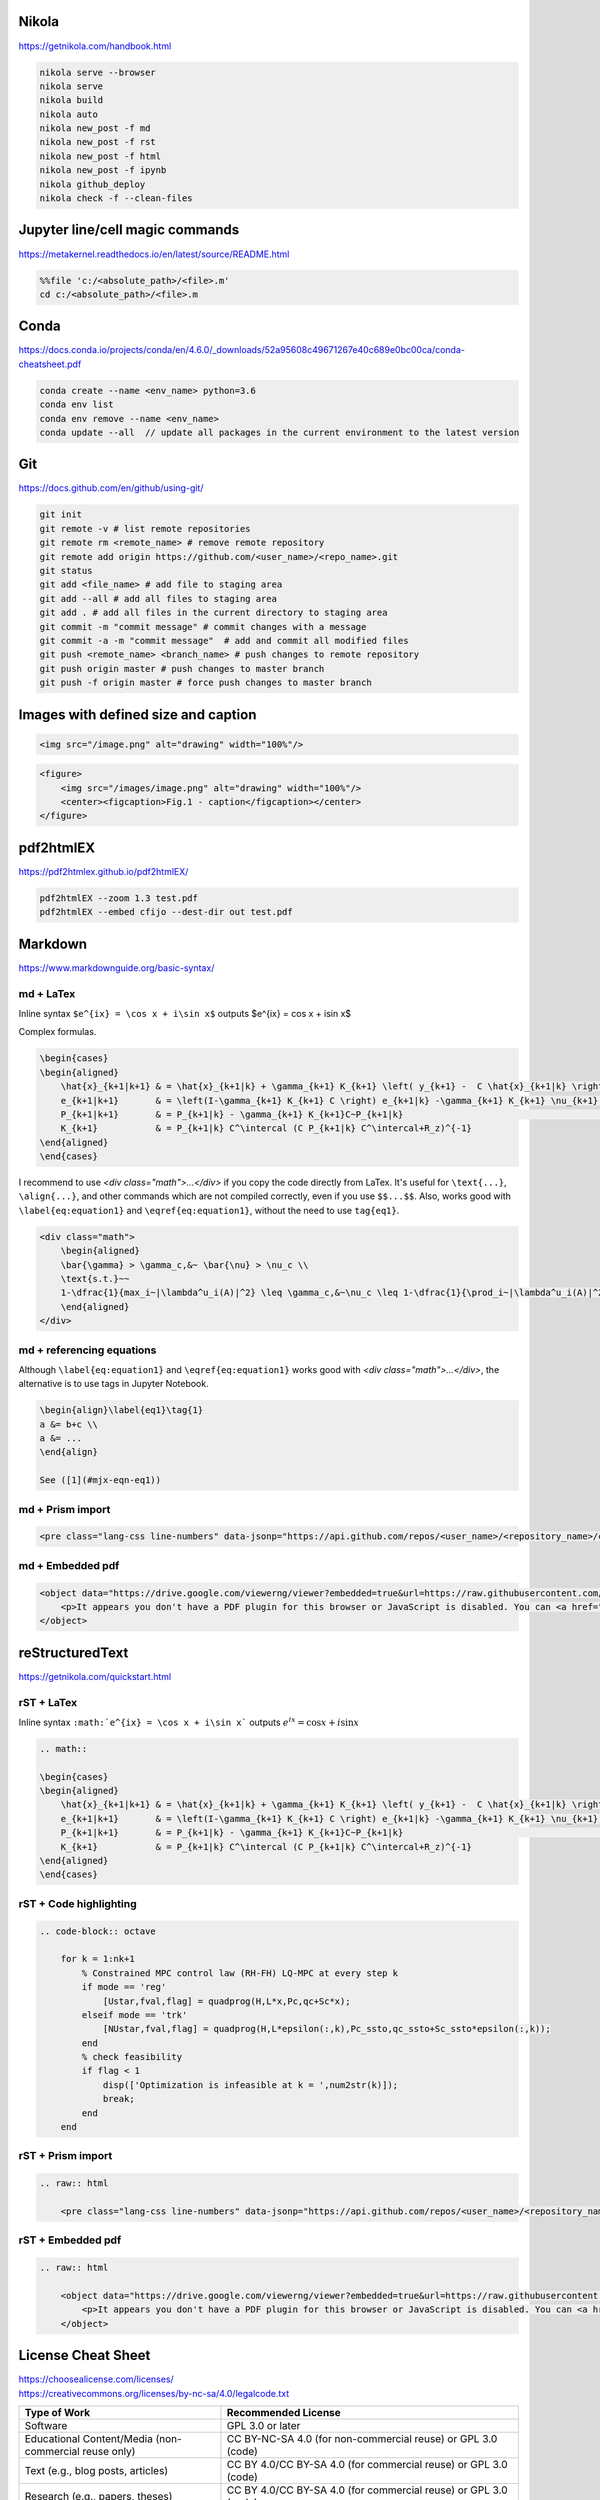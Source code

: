 .. title: Cheatsheet
.. slug: cheatsheet
.. date: 2020-08-31 22:30:03 UTC-04:00
.. tags: cheatsheet, Nikola, Markdown, rST, LaTex, Prism, pdf
.. category: 
.. link: 
.. description: 
.. type: text
.. has_math: true

Nikola
======
https://getnikola.com/handbook.html

.. code-block:: bash

    nikola serve --browser
    nikola serve
    nikola build
    nikola auto
    nikola new_post -f md
    nikola new_post -f rst
    nikola new_post -f html
    nikola new_post -f ipynb
    nikola github_deploy
    nikola check -f --clean-files

Jupyter line/cell magic commands
====================================
https://metakernel.readthedocs.io/en/latest/source/README.html

.. code-block:: bash

    %%file 'c:/<absolute_path>/<file>.m'
    cd c:/<absolute_path>/<file>.m


Conda
=====
https://docs.conda.io/projects/conda/en/4.6.0/_downloads/52a95608c49671267e40c689e0bc00ca/conda-cheatsheet.pdf

.. code-block:: bash

    conda create --name <env_name> python=3.6
    conda env list
    conda env remove --name <env_name>
    conda update --all  // update all packages in the current environment to the latest version  

Git
===
https://docs.github.com/en/github/using-git/

.. code-block:: bash

    git init 
    git remote -v # list remote repositories
    git remote rm <remote_name> # remove remote repository
    git remote add origin https://github.com/<user_name>/<repo_name>.git 
    git status
    git add <file_name> # add file to staging area
    git add --all # add all files to staging area
    git add . # add all files in the current directory to staging area
    git commit -m "commit message" # commit changes with a message
    git commit -a -m "commit message"  # add and commit all modified files
    git push <remote_name> <branch_name> # push changes to remote repository
    git push origin master # push changes to master branch
    git push -f origin master # force push changes to master branch


Images with defined size and caption
====================================

.. code-block:: html 

    <img src="/image.png" alt="drawing" width="100%"/>


.. code-block:: html 

    <figure>
        <img src="/images/image.png" alt="drawing" width="100%"/>
        <center><figcaption>Fig.1 - caption</figcaption></center>
    </figure> 


pdf2htmlEX
==========
https://pdf2htmlex.github.io/pdf2htmlEX/

.. code-block:: bash

    pdf2htmlEX --zoom 1.3 test.pdf
    pdf2htmlEX --embed cfijo --dest-dir out test.pdf


Markdown
========
https://www.markdownguide.org/basic-syntax/


md + LaTex
----------

Inline syntax ``$e^{ix} = \cos x + i\sin x$`` outputs $e^{ix} = \cos x + i\sin x$

Complex formulas.

.. code-block:: LaTex

    \begin{cases}
    \begin{aligned}
        \hat{x}_{k+1|k+1} & = \hat{x}_{k+1|k} + \gamma_{k+1} K_{k+1} \left( y_{k+1} -  C \hat{x}_{k+1|k} \right) \\
        e_{k+1|k+1}       & = \left(I-\gamma_{k+1} K_{k+1} C \right) e_{k+1|k} -\gamma_{k+1} K_{k+1} \nu_{k+1}   \\
        P_{k+1|k+1}       & = P_{k+1|k} - \gamma_{k+1} K_{k+1}C~P_{k+1|k}                                        \\
        K_{k+1}           & = P_{k+1|k} C^\intercal (C P_{k+1|k} C^\intercal+R_z)^{-1}
    \end{aligned}
    \end{cases}


I recommend to use `<div class="math">...</div>` if you copy the code directly from LaTex. It's useful for ``\text{...}``, ``\align{...}``, and other commands which are not compiled correctly, even if you use ``$$...$$``. Also, works good with ``\label{eq:equation1}`` and ``\eqref{eq:equation1}``, without the need to use ``tag{eq1}``.

.. code-block::

    <div class="math">
        \begin{aligned}
        \bar{\gamma} > \gamma_c,&~ \bar{\nu} > \nu_c \\
        \text{s.t.}~~ 
        1-\dfrac{1}{max_i~|\lambda^u_i(A)|^2} \leq \gamma_c,&~\nu_c \leq 1-\dfrac{1}{\prod_i~|\lambda^u_i(A)|^2} 
        \end{aligned} 
    </div>

md + referencing equations
--------------------------
Although  ``\label{eq:equation1}`` and ``\eqref{eq:equation1}`` works good with `<div class="math">...</div>`, the alternative is to use tags in Jupyter Notebook.

.. code-block:: octave

    \begin{align}\label{eq1}\tag{1}
    a &= b+c \\
    a &= ... 
    \end{align}

    See ([1](#mjx-eqn-eq1))



md + Prism import
-----------------

.. code-block:: html 

    <pre class="lang-css line-numbers" data-jsonp="https://api.github.com/repos/<user_name>/<repository_name>/contents/<file>"></pre>

md + Embedded pdf
-----------------

.. code-block:: html 

    <object data="https://drive.google.com/viewerng/viewer?embedded=true&url=https://raw.githubusercontent.com/<user_name>/<repository_name>/master/<file_name>.pdf" width="100%" height="1200px"> 
        <p>It appears you don't have a PDF plugin for this browser or JavaScript is disabled. You can <a href="https://drive.google.com/viewerng/viewer?embedded=true&url=https://raw.githubusercontent.com/<user_name/<repository_name>/master/<file_name>.pdf">download the PDF.</a></p>  
    </object> 





reStructuredText
================
https://getnikola.com/quickstart.html


rST + LaTex 
-----------

Inline syntax ``:math:`e^{ix} = \cos x + i\sin x``` outputs :math:`e^{ix} = \cos x + i\sin x`

.. code-block:: LaTex

        .. math::

        \begin{cases}
        \begin{aligned}
            \hat{x}_{k+1|k+1} & = \hat{x}_{k+1|k} + \gamma_{k+1} K_{k+1} \left( y_{k+1} -  C \hat{x}_{k+1|k} \right) \\
            e_{k+1|k+1}       & = \left(I-\gamma_{k+1} K_{k+1} C \right) e_{k+1|k} -\gamma_{k+1} K_{k+1} \nu_{k+1}   \\
            P_{k+1|k+1}       & = P_{k+1|k} - \gamma_{k+1} K_{k+1}C~P_{k+1|k}                                        \\
            K_{k+1}           & = P_{k+1|k} C^\intercal (C P_{k+1|k} C^\intercal+R_z)^{-1}
        \end{aligned}
        \end{cases}


rST + Code highlighting
-----------------------

.. code-block:: octave

        .. code-block:: octave

            for k = 1:nk+1 
                % Constrained MPC control law (RH-FH) LQ-MPC at every step k        
                if mode == 'reg'
                    [Ustar,fval,flag] = quadprog(H,L*x,Pc,qc+Sc*x); 
                elseif mode == 'trk'
                    [NUstar,fval,flag] = quadprog(H,L*epsilon(:,k),Pc_ssto,qc_ssto+Sc_ssto*epsilon(:,k)); 
                end
                % check feasibility
                if flag < 1 
                    disp(['Optimization is infeasible at k = ',num2str(k)]);
                    break;    
                end
            end


rST + Prism import
------------------

.. code-block:: html

        .. raw:: html

            <pre class="lang-css line-numbers" data-jsonp="https://api.github.com/repos/<user_name>/<repository_name>/contents/<file>"></pre>

rST + Embedded pdf
------------------

.. code-block:: html 

        .. raw:: html

            <object data="https://drive.google.com/viewerng/viewer?embedded=true&url=https://raw.githubusercontent.com/<user_name/<repository_name>/master/<file_name>.pdf" width="100%" height="800px"> 
                <p>It appears you don't have a PDF plugin for this browser or JavaScript is disabled. You can <a href="https://drive.google.com/viewerng/viewer?embedded=true&url=https://raw.githubusercontent.com/<user_name/<repository_name>/master/<file_name>.pdf">download the PDF.</a></p>  
            </object> 


License Cheat Sheet 
====================
| https://choosealicense.com/licenses/ 
| https://creativecommons.org/licenses/by-nc-sa/4.0/legalcode.txt


+---------------------------------------------------------+--------------------------------------------------------------------------------------------+
| Type of Work                                            | Recommended License                                                                        |
+=========================================================+============================================================================================+
| Software                                                | GPL 3.0 or later                                                                           |
+---------------------------------------------------------+--------------------------------------------------------------------------------------------+
| Educational Content/Media (non-commercial reuse only)   | CC BY-NC-SA 4.0 (for non-commercial reuse) or GPL 3.0 (code)                               |
+---------------------------------------------------------+--------------------------------------------------------------------------------------------+
| Text (e.g., blog posts, articles)                       | CC BY 4.0/CC BY-SA 4.0 (for commercial reuse) or GPL 3.0 (code)                            |
+---------------------------------------------------------+--------------------------------------------------------------------------------------------+
| Research (e.g., papers, theses)                         | CC BY 4.0/CC BY-SA 4.0 (for commercial reuse) or GPL 3.0 (code)                            |
+---------------------------------------------------------+--------------------------------------------------------------------------------------------+
| Data (e.g., datasets, databases)                        | CC0 1.0 Universal (for public domain dedication) or CC BY 4.0 (for attribution)            |
+---------------------------------------------------------+--------------------------------------------------------------------------------------------+
| Circuit Designs                                         | GPL 3.0 (code), CERN OHL v2 Permissive/Strongly/Weakly Reciprocal (hardware)               |
+---------------------------------------------------------+--------------------------------------------------------------------------------------------+
| 3D Printed objects                                      | CC BY 4.0/CC BY-SA 4.0 (creative, .stl), CERN OHL/GPL (functional, code)                   |
+---------------------------------------------------------+--------------------------------------------------------------------------------------------+
